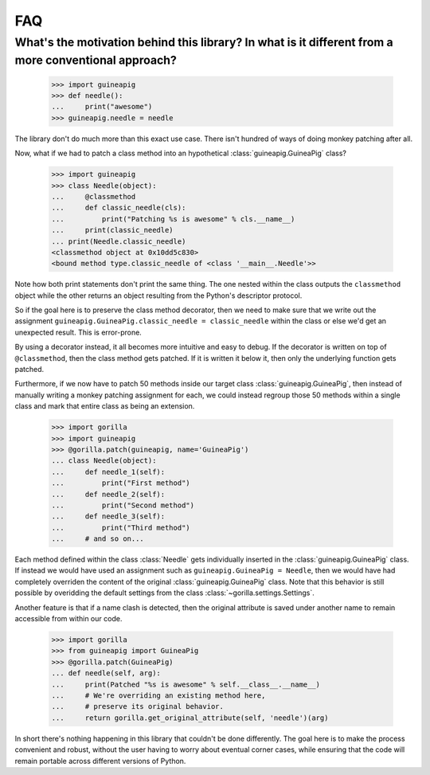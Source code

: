 .. _faq:

FAQ
===

What's the motivation behind this library? In what is it different from a more conventional approach?
-----------------------------------------------------------------------------------------------------

   >>> import guineapig
   >>> def needle():
   ...     print("awesome")
   >>> guineapig.needle = needle


The library don't do much more than this exact use case. There isn't hundred
of ways of doing monkey patching after all.

Now, what if we had to patch a class method into an hypothetical
:class:`guineapig.GuineaPig` class?

   >>> import guineapig
   >>> class Needle(object):
   ...     @classmethod
   ...     def classic_needle(cls):
   ...         print("Patching %s is awesome" % cls.__name__)
   ...     print(classic_needle)
   ... print(Needle.classic_needle)
   <classmethod object at 0x10dd5c830>
   <bound method type.classic_needle of <class '__main__.Needle'>>


Note how both print statements don't print the same thing. The one nested
within the class outputs the ``classmethod`` object while the other returns an
object resulting from the Python's descriptor protocol.

So if the goal here is to preserve the class method decorator, then we need
to make sure that we write out the assignment 
``guineapig.GuineaPig.classic_needle = classic_needle`` within the class or
else we'd get an unexpected result. This is error-prone.

By using a decorator instead, it all becomes more intuitive and easy to debug.
If the decorator is written on top of ``@classmethod``, then the class method
gets patched. If it is written it below it, then only the underlying function
gets patched.

Furthermore, if we now have to patch 50 methods inside our target class 
:class:`guineapig.GuineaPig`, then instead of manually writing a monkey
patching assignment for each, we could instead regroup those 50 methods within
a single class and mark that entire class as being an extension.

   >>> import gorilla
   >>> import guineapig
   >>> @gorilla.patch(guineapig, name='GuineaPig')
   ... class Needle(object):
   ...     def needle_1(self):
   ...         print("First method")
   ...     def needle_2(self):
   ...         print("Second method")
   ...     def needle_3(self):
   ...         print("Third method")
   ...     # and so on...


Each method defined within the class :class:`Needle` gets individually
inserted in the :class:`guineapig.GuineaPig` class. If instead we would have
used an assignment such as ``guineapig.GuineaPig = Needle``, then we would have
had completely overriden the content of the original
:class:`guineapig.GuineaPig` class. Note that this behavior is still possible
by overidding the default settings from the class
:class:`~gorilla.settings.Settings`.

Another feature is that if a name clash is detected, then the original
attribute is saved under another name to remain accessible from within our
code.

   >>> import gorilla
   >>> from guineapig import GuineaPig
   >>> @gorilla.patch(GuineaPig)
   ... def needle(self, arg):
   ...     print(Patched "%s is awesome" % self.__class__.__name__)
   ...     # We're overriding an existing method here,
   ...     # preserve its original behavior.
   ...     return gorilla.get_original_attribute(self, 'needle')(arg)


In short there's nothing happening in this library that couldn't be done
differently. The goal here is to make the process convenient and robust,
without the user having to worry about eventual corner cases, while ensuring
that the code will remain portable across different versions of Python.
